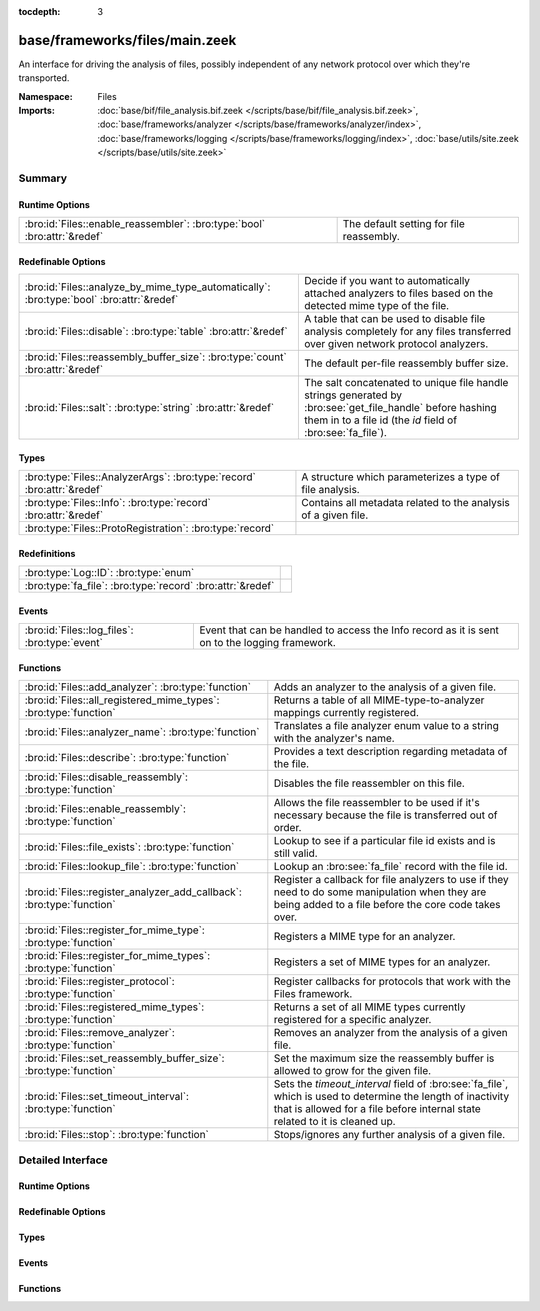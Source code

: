 :tocdepth: 3

base/frameworks/files/main.zeek
===============================
.. bro:namespace:: Files

An interface for driving the analysis of files, possibly independent of
any network protocol over which they're transported.

:Namespace: Files
:Imports: :doc:`base/bif/file_analysis.bif.zeek </scripts/base/bif/file_analysis.bif.zeek>`, :doc:`base/frameworks/analyzer </scripts/base/frameworks/analyzer/index>`, :doc:`base/frameworks/logging </scripts/base/frameworks/logging/index>`, :doc:`base/utils/site.zeek </scripts/base/utils/site.zeek>`

Summary
~~~~~~~
Runtime Options
###############
======================================================================== ========================================
:bro:id:`Files::enable_reassembler`: :bro:type:`bool` :bro:attr:`&redef` The default setting for file reassembly.
======================================================================== ========================================

Redefinable Options
###################
======================================================================================== ================================================================
:bro:id:`Files::analyze_by_mime_type_automatically`: :bro:type:`bool` :bro:attr:`&redef` Decide if you want to automatically attached analyzers to 
                                                                                         files based on the detected mime type of the file.
:bro:id:`Files::disable`: :bro:type:`table` :bro:attr:`&redef`                           A table that can be used to disable file analysis completely for
                                                                                         any files transferred over given network protocol analyzers.
:bro:id:`Files::reassembly_buffer_size`: :bro:type:`count` :bro:attr:`&redef`            The default per-file reassembly buffer size.
:bro:id:`Files::salt`: :bro:type:`string` :bro:attr:`&redef`                             The salt concatenated to unique file handle strings generated by
                                                                                         :bro:see:`get_file_handle` before hashing them in to a file id
                                                                                         (the *id* field of :bro:see:`fa_file`).
======================================================================================== ================================================================

Types
#####
====================================================================== ==============================================================
:bro:type:`Files::AnalyzerArgs`: :bro:type:`record` :bro:attr:`&redef` A structure which parameterizes a type of file analysis.
:bro:type:`Files::Info`: :bro:type:`record` :bro:attr:`&redef`         Contains all metadata related to the analysis of a given file.
:bro:type:`Files::ProtoRegistration`: :bro:type:`record`               
====================================================================== ==============================================================

Redefinitions
#############
========================================================== =
:bro:type:`Log::ID`: :bro:type:`enum`                      
:bro:type:`fa_file`: :bro:type:`record` :bro:attr:`&redef` 
========================================================== =

Events
######
============================================= ====================================================================
:bro:id:`Files::log_files`: :bro:type:`event` Event that can be handled to access the Info record as it is sent on
                                              to the logging framework.
============================================= ====================================================================

Functions
#########
===================================================================== =============================================================================
:bro:id:`Files::add_analyzer`: :bro:type:`function`                   Adds an analyzer to the analysis of a given file.
:bro:id:`Files::all_registered_mime_types`: :bro:type:`function`      Returns a table of all MIME-type-to-analyzer mappings currently registered.
:bro:id:`Files::analyzer_name`: :bro:type:`function`                  Translates a file analyzer enum value to a string with the
                                                                      analyzer's name.
:bro:id:`Files::describe`: :bro:type:`function`                       Provides a text description regarding metadata of the file.
:bro:id:`Files::disable_reassembly`: :bro:type:`function`             Disables the file reassembler on this file.
:bro:id:`Files::enable_reassembly`: :bro:type:`function`              Allows the file reassembler to be used if it's necessary because the
                                                                      file is transferred out of order.
:bro:id:`Files::file_exists`: :bro:type:`function`                    Lookup to see if a particular file id exists and is still valid.
:bro:id:`Files::lookup_file`: :bro:type:`function`                    Lookup an :bro:see:`fa_file` record with the file id.
:bro:id:`Files::register_analyzer_add_callback`: :bro:type:`function` Register a callback for file analyzers to use if they need to do some
                                                                      manipulation when they are being added to a file before the core code
                                                                      takes over.
:bro:id:`Files::register_for_mime_type`: :bro:type:`function`         Registers a MIME type for an analyzer.
:bro:id:`Files::register_for_mime_types`: :bro:type:`function`        Registers a set of MIME types for an analyzer.
:bro:id:`Files::register_protocol`: :bro:type:`function`              Register callbacks for protocols that work with the Files framework.
:bro:id:`Files::registered_mime_types`: :bro:type:`function`          Returns a set of all MIME types currently registered for a specific analyzer.
:bro:id:`Files::remove_analyzer`: :bro:type:`function`                Removes an analyzer from the analysis of a given file.
:bro:id:`Files::set_reassembly_buffer_size`: :bro:type:`function`     Set the maximum size the reassembly buffer is allowed to grow
                                                                      for the given file.
:bro:id:`Files::set_timeout_interval`: :bro:type:`function`           Sets the *timeout_interval* field of :bro:see:`fa_file`, which is
                                                                      used to determine the length of inactivity that is allowed for a file
                                                                      before internal state related to it is cleaned up.
:bro:id:`Files::stop`: :bro:type:`function`                           Stops/ignores any further analysis of a given file.
===================================================================== =============================================================================


Detailed Interface
~~~~~~~~~~~~~~~~~~
Runtime Options
###############
.. bro:id:: Files::enable_reassembler

   :Type: :bro:type:`bool`
   :Attributes: :bro:attr:`&redef`
   :Default: ``T``

   The default setting for file reassembly.

Redefinable Options
###################
.. bro:id:: Files::analyze_by_mime_type_automatically

   :Type: :bro:type:`bool`
   :Attributes: :bro:attr:`&redef`
   :Default: ``T``

   Decide if you want to automatically attached analyzers to 
   files based on the detected mime type of the file.

.. bro:id:: Files::disable

   :Type: :bro:type:`table` [:bro:type:`Files::Tag`] of :bro:type:`bool`
   :Attributes: :bro:attr:`&redef`
   :Default: ``{}``

   A table that can be used to disable file analysis completely for
   any files transferred over given network protocol analyzers.

.. bro:id:: Files::reassembly_buffer_size

   :Type: :bro:type:`count`
   :Attributes: :bro:attr:`&redef`
   :Default: ``524288``

   The default per-file reassembly buffer size.

.. bro:id:: Files::salt

   :Type: :bro:type:`string`
   :Attributes: :bro:attr:`&redef`
   :Default: ``"I recommend changing this."``

   The salt concatenated to unique file handle strings generated by
   :bro:see:`get_file_handle` before hashing them in to a file id
   (the *id* field of :bro:see:`fa_file`).
   Provided to help mitigate the possibility of manipulating parts of
   network connections that factor in to the file handle in order to
   generate two handles that would hash to the same file id.

Types
#####
.. bro:type:: Files::AnalyzerArgs

   :Type: :bro:type:`record`

      chunk_event: :bro:type:`event` (f: :bro:type:`fa_file`, data: :bro:type:`string`, off: :bro:type:`count`) :bro:attr:`&optional`
         An event which will be generated for all new file contents,
         chunk-wise.  Used when *tag* (in the
         :bro:see:`Files::add_analyzer` function) is
         :bro:see:`Files::ANALYZER_DATA_EVENT`.

      stream_event: :bro:type:`event` (f: :bro:type:`fa_file`, data: :bro:type:`string`) :bro:attr:`&optional`
         An event which will be generated for all new file contents,
         stream-wise.  Used when *tag* is
         :bro:see:`Files::ANALYZER_DATA_EVENT`.

      extract_filename: :bro:type:`string` :bro:attr:`&optional`
         (present if :doc:`/scripts/base/files/extract/main.zeek` is loaded)

         The local filename to which to write an extracted file.
         This field is used in the core by the extraction plugin
         to know where to write the file to.  If not specified, then
         a filename in the format "extract-<source>-<id>" is
         automatically assigned (using the *source* and *id*
         fields of :bro:see:`fa_file`).

      extract_limit: :bro:type:`count` :bro:attr:`&default` = :bro:see:`FileExtract::default_limit` :bro:attr:`&optional`
         (present if :doc:`/scripts/base/files/extract/main.zeek` is loaded)

         The maximum allowed file size in bytes of *extract_filename*.
         Once reached, a :bro:see:`file_extraction_limit` event is
         raised and the analyzer will be removed unless
         :bro:see:`FileExtract::set_limit` is called to increase the
         limit.  A value of zero means "no limit".
   :Attributes: :bro:attr:`&redef`

   A structure which parameterizes a type of file analysis.

.. bro:type:: Files::Info

   :Type: :bro:type:`record`

      ts: :bro:type:`time` :bro:attr:`&log`
         The time when the file was first seen.

      fuid: :bro:type:`string` :bro:attr:`&log`
         An identifier associated with a single file.

      tx_hosts: :bro:type:`set` [:bro:type:`addr`] :bro:attr:`&default` = ``{  }`` :bro:attr:`&optional` :bro:attr:`&log`
         If this file was transferred over a network
         connection this should show the host or hosts that
         the data sourced from.

      rx_hosts: :bro:type:`set` [:bro:type:`addr`] :bro:attr:`&default` = ``{  }`` :bro:attr:`&optional` :bro:attr:`&log`
         If this file was transferred over a network
         connection this should show the host or hosts that
         the data traveled to.

      conn_uids: :bro:type:`set` [:bro:type:`string`] :bro:attr:`&default` = ``{  }`` :bro:attr:`&optional` :bro:attr:`&log`
         Connection UIDs over which the file was transferred.

      source: :bro:type:`string` :bro:attr:`&log` :bro:attr:`&optional`
         An identification of the source of the file data.  E.g. it
         may be a network protocol over which it was transferred, or a
         local file path which was read, or some other input source.

      depth: :bro:type:`count` :bro:attr:`&default` = ``0`` :bro:attr:`&optional` :bro:attr:`&log`
         A value to represent the depth of this file in relation
         to its source.  In SMTP, it is the depth of the MIME
         attachment on the message.  In HTTP, it is the depth of the
         request within the TCP connection.

      analyzers: :bro:type:`set` [:bro:type:`string`] :bro:attr:`&default` = ``{  }`` :bro:attr:`&optional` :bro:attr:`&log`
         A set of analysis types done during the file analysis.

      mime_type: :bro:type:`string` :bro:attr:`&log` :bro:attr:`&optional`
         A mime type provided by the strongest file magic signature
         match against the *bof_buffer* field of :bro:see:`fa_file`,
         or in the cases where no buffering of the beginning of file
         occurs, an initial guess of the mime type based on the first
         data seen.

      filename: :bro:type:`string` :bro:attr:`&log` :bro:attr:`&optional`
         A filename for the file if one is available from the source
         for the file.  These will frequently come from
         "Content-Disposition" headers in network protocols.

      duration: :bro:type:`interval` :bro:attr:`&log` :bro:attr:`&default` = ``0 secs`` :bro:attr:`&optional`
         The duration the file was analyzed for.

      local_orig: :bro:type:`bool` :bro:attr:`&log` :bro:attr:`&optional`
         If the source of this file is a network connection, this field
         indicates if the data originated from the local network or not as
         determined by the configured :bro:see:`Site::local_nets`.

      is_orig: :bro:type:`bool` :bro:attr:`&log` :bro:attr:`&optional`
         If the source of this file is a network connection, this field
         indicates if the file is being sent by the originator of the
         connection or the responder.

      seen_bytes: :bro:type:`count` :bro:attr:`&log` :bro:attr:`&default` = ``0`` :bro:attr:`&optional`
         Number of bytes provided to the file analysis engine for the file.

      total_bytes: :bro:type:`count` :bro:attr:`&log` :bro:attr:`&optional`
         Total number of bytes that are supposed to comprise the full file.

      missing_bytes: :bro:type:`count` :bro:attr:`&log` :bro:attr:`&default` = ``0`` :bro:attr:`&optional`
         The number of bytes in the file stream that were completely missed
         during the process of analysis e.g. due to dropped packets.

      overflow_bytes: :bro:type:`count` :bro:attr:`&log` :bro:attr:`&default` = ``0`` :bro:attr:`&optional`
         The number of bytes in the file stream that were not delivered to
         stream file analyzers.  This could be overlapping bytes or 
         bytes that couldn't be reassembled.

      timedout: :bro:type:`bool` :bro:attr:`&log` :bro:attr:`&default` = ``F`` :bro:attr:`&optional`
         Whether the file analysis timed out at least once for the file.

      parent_fuid: :bro:type:`string` :bro:attr:`&log` :bro:attr:`&optional`
         Identifier associated with a container file from which this one was
         extracted as part of the file analysis.

      md5: :bro:type:`string` :bro:attr:`&log` :bro:attr:`&optional`
         (present if :doc:`/scripts/base/files/hash/main.zeek` is loaded)

         An MD5 digest of the file contents.

      sha1: :bro:type:`string` :bro:attr:`&log` :bro:attr:`&optional`
         (present if :doc:`/scripts/base/files/hash/main.zeek` is loaded)

         A SHA1 digest of the file contents.

      sha256: :bro:type:`string` :bro:attr:`&log` :bro:attr:`&optional`
         (present if :doc:`/scripts/base/files/hash/main.zeek` is loaded)

         A SHA256 digest of the file contents.

      x509: :bro:type:`X509::Info` :bro:attr:`&optional`
         (present if :doc:`/scripts/base/files/x509/main.zeek` is loaded)

         Information about X509 certificates. This is used to keep
         certificate information until all events have been received.

      extracted: :bro:type:`string` :bro:attr:`&optional` :bro:attr:`&log`
         (present if :doc:`/scripts/base/files/extract/main.zeek` is loaded)

         Local filename of extracted file.

      extracted_cutoff: :bro:type:`bool` :bro:attr:`&optional` :bro:attr:`&log`
         (present if :doc:`/scripts/base/files/extract/main.zeek` is loaded)

         Set to true if the file being extracted was cut off
         so the whole file was not logged.

      extracted_size: :bro:type:`count` :bro:attr:`&optional` :bro:attr:`&log`
         (present if :doc:`/scripts/base/files/extract/main.zeek` is loaded)

         The number of bytes extracted to disk.

      entropy: :bro:type:`double` :bro:attr:`&log` :bro:attr:`&optional`
         (present if :doc:`/scripts/policy/frameworks/files/entropy-test-all-files.zeek` is loaded)

         The information density of the contents of the file, 
         expressed as a number of bits per character. 
   :Attributes: :bro:attr:`&redef`

   Contains all metadata related to the analysis of a given file.
   For the most part, fields here are derived from ones of the same name
   in :bro:see:`fa_file`.

.. bro:type:: Files::ProtoRegistration

   :Type: :bro:type:`record`

      get_file_handle: :bro:type:`function` (c: :bro:type:`connection`, is_orig: :bro:type:`bool`) : :bro:type:`string`
         A callback to generate a file handle on demand when
         one is needed by the core.

      describe: :bro:type:`function` (f: :bro:type:`fa_file`) : :bro:type:`string` :bro:attr:`&default` = :bro:type:`function` :bro:attr:`&optional`
         A callback to "describe" a file.  In the case of an HTTP
         transfer the most obvious description would be the URL.
         It's like an extremely compressed version of the normal log.


Events
######
.. bro:id:: Files::log_files

   :Type: :bro:type:`event` (rec: :bro:type:`Files::Info`)

   Event that can be handled to access the Info record as it is sent on
   to the logging framework.

Functions
#########
.. bro:id:: Files::add_analyzer

   :Type: :bro:type:`function` (f: :bro:type:`fa_file`, tag: :bro:type:`Files::Tag`, args: :bro:type:`Files::AnalyzerArgs` :bro:attr:`&default` = ``[chunk_event=<uninitialized>, stream_event=<uninitialized>, extract_filename=<uninitialized>, extract_limit=104857600]`` :bro:attr:`&optional`) : :bro:type:`bool`

   Adds an analyzer to the analysis of a given file.
   

   :f: the file.
   

   :tag: the analyzer type.
   

   :args: any parameters the analyzer takes.
   

   :returns: true if the analyzer will be added, or false if analysis
            for the file isn't currently active or the *args*
            were invalid for the analyzer type.

.. bro:id:: Files::all_registered_mime_types

   :Type: :bro:type:`function` () : :bro:type:`table` [:bro:type:`Files::Tag`] of :bro:type:`set` [:bro:type:`string`]

   Returns a table of all MIME-type-to-analyzer mappings currently registered.
   

   :returns: A table mapping each analyzer to the set of MIME types
            registered for it.

.. bro:id:: Files::analyzer_name

   :Type: :bro:type:`function` (tag: :bro:type:`Files::Tag`) : :bro:type:`string`

   Translates a file analyzer enum value to a string with the
   analyzer's name.
   

   :tag: The analyzer tag.
   

   :returns: The analyzer name corresponding to the tag.

.. bro:id:: Files::describe

   :Type: :bro:type:`function` (f: :bro:type:`fa_file`) : :bro:type:`string`

   Provides a text description regarding metadata of the file.
   For example, with HTTP it would return a URL.
   

   :f: The file to be described.
   

   :returns: a text description regarding metadata of the file.

.. bro:id:: Files::disable_reassembly

   :Type: :bro:type:`function` (f: :bro:type:`fa_file`) : :bro:type:`void`

   Disables the file reassembler on this file.  If the file is not 
   transferred out of order this will have no effect.
   

   :f: the file.

.. bro:id:: Files::enable_reassembly

   :Type: :bro:type:`function` (f: :bro:type:`fa_file`) : :bro:type:`void`

   Allows the file reassembler to be used if it's necessary because the
   file is transferred out of order.
   

   :f: the file.

.. bro:id:: Files::file_exists

   :Type: :bro:type:`function` (fuid: :bro:type:`string`) : :bro:type:`bool`

   Lookup to see if a particular file id exists and is still valid.
   

   :fuid: the file id.
   

   :returns: T if the file uid is known.

.. bro:id:: Files::lookup_file

   :Type: :bro:type:`function` (fuid: :bro:type:`string`) : :bro:type:`fa_file`

   Lookup an :bro:see:`fa_file` record with the file id.
   

   :fuid: the file id.
   

   :returns: the associated :bro:see:`fa_file` record.

.. bro:id:: Files::register_analyzer_add_callback

   :Type: :bro:type:`function` (tag: :bro:type:`Files::Tag`, callback: :bro:type:`function` (f: :bro:type:`fa_file`, args: :bro:type:`Files::AnalyzerArgs`) : :bro:type:`void`) : :bro:type:`void`

   Register a callback for file analyzers to use if they need to do some
   manipulation when they are being added to a file before the core code
   takes over.  This is unlikely to be interesting for users and should
   only be called by file analyzer authors but is *not required*.
   

   :tag: Tag for the file analyzer.
   

   :callback: Function to execute when the given file analyzer is being added.

.. bro:id:: Files::register_for_mime_type

   :Type: :bro:type:`function` (tag: :bro:type:`Files::Tag`, mt: :bro:type:`string`) : :bro:type:`bool`

   Registers a MIME type for an analyzer. If a future file with this type is seen,
   the analyzer will be automatically assigned to parsing it. The function *adds*
   to all MIME types already registered, it doesn't replace them.
   

   :tag: The tag of the analyzer.
   

   :mt: The MIME type in the form "foo/bar" (case-insensitive).
   

   :returns: True if the MIME type was successfully registered.

.. bro:id:: Files::register_for_mime_types

   :Type: :bro:type:`function` (tag: :bro:type:`Files::Tag`, mime_types: :bro:type:`set` [:bro:type:`string`]) : :bro:type:`bool`

   Registers a set of MIME types for an analyzer. If a future connection on one of
   these types is seen, the analyzer will be automatically assigned to parsing it.
   The function *adds* to all MIME types already registered, it doesn't replace
   them.
   

   :tag: The tag of the analyzer.
   

   :mts: The set of MIME types, each in the form "foo/bar" (case-insensitive).
   

   :returns: True if the MIME types were successfully registered.

.. bro:id:: Files::register_protocol

   :Type: :bro:type:`function` (tag: :bro:type:`Analyzer::Tag`, reg: :bro:type:`Files::ProtoRegistration`) : :bro:type:`bool`

   Register callbacks for protocols that work with the Files framework.
   The callbacks must uniquely identify a file and each protocol can 
   only have a single callback registered for it.
   

   :tag: Tag for the protocol analyzer having a callback being registered.
   

   :reg: A :bro:see:`Files::ProtoRegistration` record.
   

   :returns: true if the protocol being registered was not previously registered.

.. bro:id:: Files::registered_mime_types

   :Type: :bro:type:`function` (tag: :bro:type:`Files::Tag`) : :bro:type:`set` [:bro:type:`string`]

   Returns a set of all MIME types currently registered for a specific analyzer.
   

   :tag: The tag of the analyzer.
   

   :returns: The set of MIME types.

.. bro:id:: Files::remove_analyzer

   :Type: :bro:type:`function` (f: :bro:type:`fa_file`, tag: :bro:type:`Files::Tag`, args: :bro:type:`Files::AnalyzerArgs` :bro:attr:`&default` = ``[chunk_event=<uninitialized>, stream_event=<uninitialized>, extract_filename=<uninitialized>, extract_limit=104857600]`` :bro:attr:`&optional`) : :bro:type:`bool`

   Removes an analyzer from the analysis of a given file.
   

   :f: the file.
   

   :tag: the analyzer type.
   

   :args: the analyzer (type and args) to remove.
   

   :returns: true if the analyzer will be removed, or false if analysis
            for the file isn't currently active.

.. bro:id:: Files::set_reassembly_buffer_size

   :Type: :bro:type:`function` (f: :bro:type:`fa_file`, max: :bro:type:`count`) : :bro:type:`void`

   Set the maximum size the reassembly buffer is allowed to grow
   for the given file.
   

   :f: the file.
   

   :max: Maximum allowed size of the reassembly buffer.

.. bro:id:: Files::set_timeout_interval

   :Type: :bro:type:`function` (f: :bro:type:`fa_file`, t: :bro:type:`interval`) : :bro:type:`bool`

   Sets the *timeout_interval* field of :bro:see:`fa_file`, which is
   used to determine the length of inactivity that is allowed for a file
   before internal state related to it is cleaned up.  When used within
   a :bro:see:`file_timeout` handler, the analysis will delay timing out
   again for the period specified by *t*.
   

   :f: the file.
   

   :t: the amount of time the file can remain inactive before discarding.
   

   :returns: true if the timeout interval was set, or false if analysis
            for the file isn't currently active.

.. bro:id:: Files::stop

   :Type: :bro:type:`function` (f: :bro:type:`fa_file`) : :bro:type:`bool`

   Stops/ignores any further analysis of a given file.
   

   :f: the file.
   

   :returns: true if analysis for the given file will be ignored for the
            rest of its contents, or false if analysis for the file
            isn't currently active.


